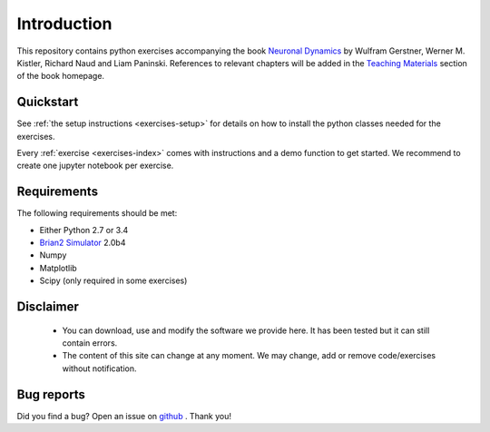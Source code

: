 Introduction
===================================

This repository contains python exercises accompanying the book
`Neuronal Dynamics <http://neuronaldynamics.epfl.ch/>`__ by Wulfram
Gerstner, Werner M. Kistler, Richard Naud and Liam Paninski.
References to relevant chapters will be added in the `Teaching Materials <http://neuronaldynamics.epfl.ch/lectures.html>`__ section of
the book homepage.

Quickstart
----------

See :ref:`the setup instructions <exercises-setup>` for details on how to install the python classes needed for the exercises.

Every :ref:`exercise <exercises-index>` comes with instructions and a demo function to get started. We recommend to create one jupyter notebook per exercise.


Requirements
------------

The following requirements should be met:

-  Either Python 2.7 or 3.4
-  `Brian2 Simulator <https://github.com/brian-team/brian2>`__ 2.0b4
-  Numpy
-  Matplotlib
-  Scipy (only required in some exercises)



Disclaimer
----------

   * You can download, use and modify the software we provide here. It has been tested but it can still contain errors.

   * The content of this site can change at any moment. We may change, add or remove code/exercises without notification.

Bug reports
-----------
Did you find a bug? Open an issue on `github <https://github.com/EPFL-LCN/neuronaldynamics-exercises/issues>`_ . Thank you!

